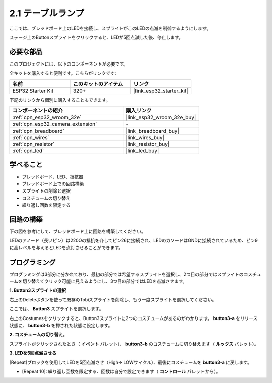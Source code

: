 .. _sh_table_lamp:

2.1 テーブルランプ
====================

ここでは、ブレッドボード上のLEDを接続し、スプライトがこのLEDの点滅を制御するようにします。

ステージ上のButtonスプライトをクリックすると、LEDが5回点滅した後、停止します。

.. image:: img/2_button.png

必要な部品
---------------------

このプロジェクトには、以下のコンポーネントが必要です。

全キットを購入すると便利です。こちらがリンクです:

.. list-table::
    :widths: 20 20 20
    :header-rows: 1

    *   - 名前
        - このキットのアイテム
        - リンク
    *   - ESP32 Starter Kit
        - 320+
        - |link_esp32_starter_kit|

下記のリンクから個別に購入することもできます。

.. list-table::
    :widths: 30 20
    :header-rows: 1

    *   - コンポーネントの紹介
        - 購入リンク

    *   - :ref:`cpn_esp32_wroom_32e`
        - |link_esp32_wroom_32e_buy|
    *   - :ref:`cpn_esp32_camera_extension`
        - \-
    *   - :ref:`cpn_breadboard`
        - |link_breadboard_buy|
    *   - :ref:`cpn_wires`
        - |link_wires_buy|
    *   - :ref:`cpn_resistor`
        - |link_resistor_buy|
    *   - :ref:`cpn_led`
        - |link_led_buy|

学べること
---------------------

- ブレッドボード、LED、抵抗器
- ブレッドボード上での回路構築
- スプライトの削除と選択
- コスチュームの切り替え

- 繰り返し回数を限定する

回路の構築
-----------------------

下の図を参考にして、ブレッドボード上に回路を構築してください。

LEDのアノード（長いピン）は220Ωの抵抗を介してピン26に接続され、LEDのカソードはGNDに接続されているため、ピン9に高レベルを与えるとLEDを点灯させることができます。

.. image:: img/circuit/1_hello_led_bb.png

プログラミング
------------------

プログラミングは3部分に分かれており、最初の部分では希望するスプライトを選択し、2つ目の部分ではスプライトのコスチュームを切り替えてクリック可能に見えるようにし、3つ目の部分ではLEDを点滅させます。

**1. Button3スプライトの選択**

右上のDeleteボタンを使って既存のTobiスプライトを削除し、もう一度スプライトを選択してください。

.. image:: img/2_tobi.png

ここでは、 **Button3** スプライトを選択します。

.. image:: img/2_button3.png

右上のCostumesをクリックすると、Button3スプライトに2つのコスチュームがあるのがわかります。 **button3-a** をリリース状態に、 **button3-b** を押された状態に設定します。

.. image:: img/2_button3_2.png

**2. コスチュームの切り替え**。

スプライトがクリックされたとき（ **イベント** パレット）、 **button3-b** のコスチュームに切り替えます（ **ルックス** パレット）。

.. image:: img/2_switch.png

**3. LEDを5回点滅させる**

[Repeat]ブロックを使用してLEDを5回点滅させ（High-> LOWサイクル）、最後にコスチュームを **button3-a** に戻します。

* [Repeat 10]: 繰り返し回数を限定する、回数は自分で設定できます（ **コントロール** パレットから）。

.. image:: img/2_led_on_off.png

